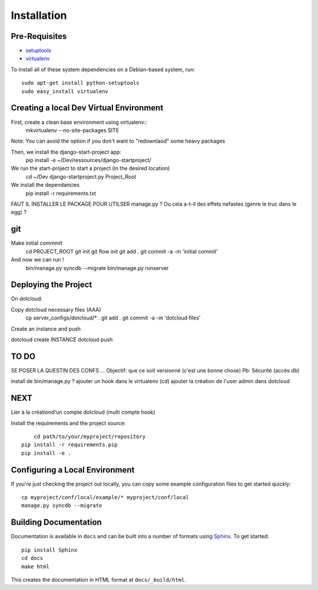 ==================
Installation
==================

Pre-Requisites
===============

* `setuptools <http://pypi.python.org/pypi/setuptools>`_
* `virtualenv <http://pypi.python.org/pypi/virtualenv>`_

To install all of these system dependencies on a Debian-based system, run::

	sudo apt-get install python-setuptools
	sudo easy_install virtualenv


Creating a local Dev Virtual Environment
================================

First, create a clean base environment using virtualenv::
    mkvirtualenv --no-site-packages SITE

Note: You can avoid the option if you don't want to "redownlaod" some heavy packages

Then, we install the django-start-project app:
	pip install -e ~/Dev/ressources/django-startproject/
	
We run the start-project to start a project (in the desired location)
	cd ~/Dev
	django-startproject.py Project_Root

We install the dependancies
	pip install -r requirements.txt

FAUT IL INSTALLER LE PACKAGE POUR UTILSER manage.py ?
Ou cela a-t-il des effets nefastes (genre le truc dans le egg) ?
	

	


git
===
Make initial commmit
	cd PROJECT_ROOT
	git init
	git flow init
	git add .
	git commit -a -m 'initial commit'

And now we can run !	
	bin/manage.py syncdb --migrate
	bin/manage.py runserver	

Deploying the Project
======================

On dotcloud:

Copy dotcloud necessary files (AAA)
	cp server_configs/dotcloud/* .
	git add .
	git commit -a -m 'dotcloud files'




Create an instance and push


dotcloud create INSTANCE
dotcloud push


TO DO
======================
SE POSER LA QUESTIN DES CONFS ...
Objectif: que ce soit versionné (c'est une bonne chose)
Pb: Sécurité (accès db)

install de bin/manage.py ?
ajouter un hook dans le virtualenv (cd)
ajouter la création de l'user admin dans dotcloud


NEXT
====
Lier à la créationd'un compte dotcloud (multi compte hook)







Install the requirements and the project source::

	cd path/to/your/myproject/repository
    pip install -r requirements.pip
    pip install -e .


Configuring a Local Environment
===============================

If you're just checking the project out locally, you can copy some example
configuration files to get started quickly::

    cp myproject/conf/local/example/* myproject/conf/local
    manage.py syncdb --migrate


Building Documentation
======================

Documentation is available in ``docs`` and can be built into a number of 
formats using `Sphinx <http://pypi.python.org/pypi/Sphinx>`_. To get started::

    pip install Sphinx
    cd docs
    make html

This creates the documentation in HTML format at ``docs/_build/html``.
